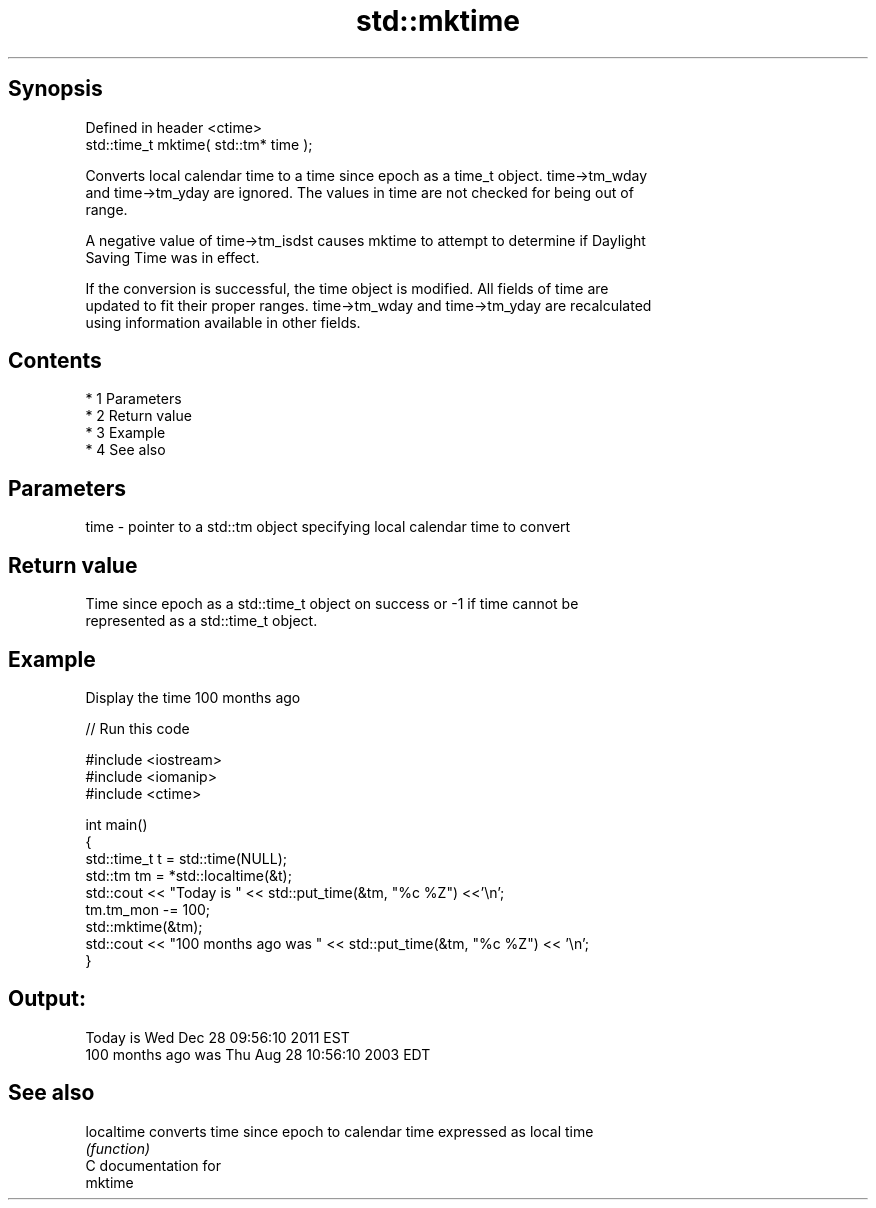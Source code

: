 .TH std::mktime 3 "Apr 19 2014" "1.0.0" "C++ Standard Libary"
.SH Synopsis
   Defined in header <ctime>
   std::time_t mktime( std::tm* time );

   Converts local calendar time to a time since epoch as a time_t object. time->tm_wday
   and time->tm_yday are ignored. The values in time are not checked for being out of
   range.

   A negative value of time->tm_isdst causes mktime to attempt to determine if Daylight
   Saving Time was in effect.

   If the conversion is successful, the time object is modified. All fields of time are
   updated to fit their proper ranges. time->tm_wday and time->tm_yday are recalculated
   using information available in other fields.

.SH Contents

     * 1 Parameters
     * 2 Return value
     * 3 Example
     * 4 See also

.SH Parameters

   time - pointer to a std::tm object specifying local calendar time to convert

.SH Return value

   Time since epoch as a std::time_t object on success or -1 if time cannot be
   represented as a std::time_t object.

.SH Example

   Display the time 100 months ago

   
// Run this code

 #include <iostream>
 #include <iomanip>
 #include <ctime>

 int main()
 {
     std::time_t t = std::time(NULL);
     std::tm tm = *std::localtime(&t);
     std::cout << "Today is           " << std::put_time(&tm, "%c %Z") <<'\\n';
     tm.tm_mon -= 100;
     std::mktime(&tm);
     std::cout << "100 months ago was " << std::put_time(&tm, "%c %Z") << '\\n';
 }

.SH Output:

 Today is           Wed Dec 28 09:56:10 2011 EST
 100 months ago was Thu Aug 28 10:56:10 2003 EDT

.SH See also

   localtime converts time since epoch to calendar time expressed as local time
             \fI(function)\fP
   C documentation for
   mktime
